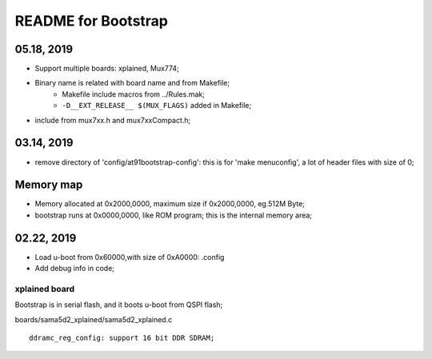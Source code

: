 README for Bootstrap
################################

05.18, 2019
----------------
* Support multiple boards: xplained, Mux774;
* Binary name is related with board name and from Makefile;
   * Makefile include macros from ../Rules.mak;
   * ``-D__EXT_RELEASE__ $(MUX_FLAGS)`` added in Makefile;   
* include from mux7xx.h and mux7xxCompact.h;


03.14, 2019
----------------
* remove directory of 'config/at91bootstrap-config': this is for 'make menuconfig', a lot of header files with size of 0;


Memory map
----------------
* Memory allocated at 0x2000,0000, maximum size if 0x2000,0000, eg.512M Byte;
* bootstrap runs at 0x0000,0000, like ROM program; this is the internal memory area;



02.22, 2019
----------------
* Load u-boot from 0x60000,with size of 0xA0000: .config
* Add debug info in code;


xplained board
========================
Bootstrap is in serial flash, and it boots u-boot from QSPI flash;

boards/sama5d2_xplained/sama5d2_xplained.c
::

   ddramc_reg_config: support 16 bit DDR SDRAM;

